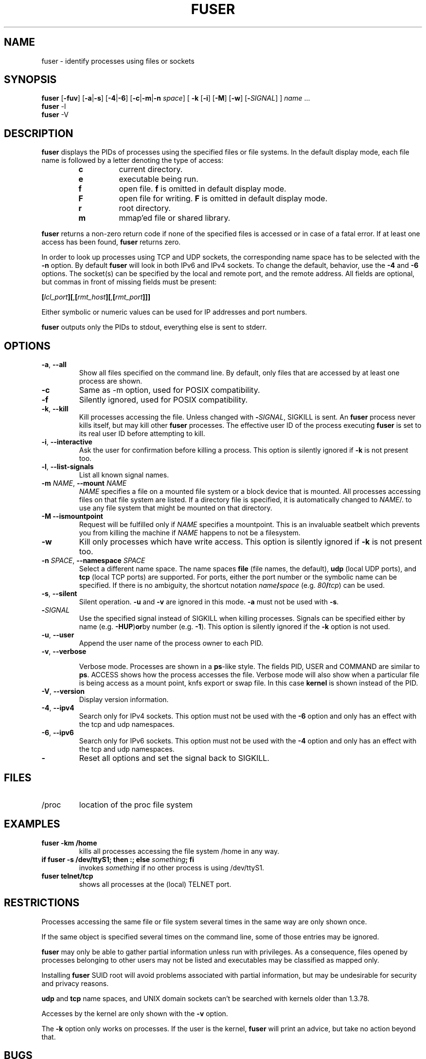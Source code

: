 .\"
.\" Copyright 1993-2005 Werner Almesberger
.\"           2005-2012 Craig Small
.\" This program is free software; you can redistribute it and/or modify
.\" it under the terms of the GNU General Public License as published by
.\" the Free Software Foundation; either version 2 of the License, or
.\" (at your option) any later version.
.\"
.TH FUSER 1 "2012-07-28" "psmisc" "User Commands"
.SH NAME
fuser \- identify processes using files or sockets
.SH SYNOPSIS
.ad l
.B fuser
.RB [ \-fuv ]
.RB [ \-a | \-s ]
.RB [ \-4 | \-6 ]
.RB [ \-c | \-m | \-n
.IR space ]
.RB [ \ \-k
.RB [ \-i ]
.RB [ \-M ]
.RB [ \-w ]
.RB [ \- \fISIGNAL\fR]
]
.IR name " ..."
.br
.B fuser
.RB \-l
.br
.B fuser
.RB \-V
.ad b
.SH DESCRIPTION
.B fuser
displays the PIDs of processes using the specified files or file
systems.  In the default display mode, each file name is followed by a
letter denoting the type of access:
.PP
.RS
.PD 0
.TP
.B c
current directory.
.TP
.B e
executable being run.
.TP
.B f
open file.
.B f
is omitted in default display mode.
.TP
.B F
open file for writing.
.B F
is omitted in default display mode.
.TP
.B r
root directory.
.TP
.B m
mmap'ed file or shared library.
.PD
.RE
.LP
.B fuser
returns a non-zero return code if none of the specified files is
accessed or in case of a fatal error.  If at least one access has been
found,
.B fuser
returns zero.
.PP
In order to look up processes using TCP and UDP sockets, the
corresponding name space has to be selected with the
.B \-n
option. By default
.B fuser
will look in both IPv6 and IPv4 sockets.  To change the default,
behavior, use the
.B \-4
and
.B \-6
options.  The socket(s) can be specified by the local and remote port,
and the remote address.  All fields are optional, but commas in front
of missing fields must be present:
.PP
\fB[\fR\fIlcl_port\fR\fB][\fR,\fB[\fR\fIrmt_host\fR\fB][\fR,\fB[\fIrmt_port\fR\fB]]]
.PP
Either symbolic or numeric values can be used for IP addresses and port
numbers.
.PP
.B fuser
outputs only the PIDs to stdout, everything else is sent to stderr.
.SH OPTIONS
.TP
\fB\-a\fR, \fB\-\-all\fR
Show all files specified on the command line.  By default, only files
that are accessed by at least one process are shown.
.TP
\fB\-c\fR
Same as \-m option, used for POSIX compatibility.
.TP
\fB\-f\fR
Silently ignored, used for POSIX compatibility.
.TP
\fB\-k\fR, \fB\-\-kill\fR
Kill processes accessing the file.  Unless changed with
\fB\-\fR\fISIGNAL\fR, SIGKILL is sent.  An
.B fuser
process never kills itself, but may kill other
.B fuser
processes.  The effective user ID of the process executing
.B fuser
is set to its real user ID before attempting to kill.
.TP
\fB\-i\fR, \fB\-\-interactive\fR
Ask the user for confirmation before killing a process. This option is
silently ignored if
.B \-k
is not present too.
.TP
\fB\-l\fR, \fB\-\-list\-signals\fR
List all known signal names.
.TP
\fB\-m\fR \fINAME\fR, \fB\-\-mount\fR \fINAME\fR
.I NAME
specifies a file on a mounted file system or a block device that is
mounted.  All processes accessing files on that file system are listed.
If a directory file is specified, it is automatically changed to
.IR NAME /.
to use any file system that might be mounted on that directory.
.TP
\fB\-M\f, \fB\-\-ismountpoint\fR
Request will be fulfilled only if
.I NAME
specifies a mountpoint.  This is an invaluable seatbelt which prevents
you from killing the machine if
.I NAME
happens to not be a filesystem.
.TP
\fB\-w\fP
Kill only processes which have write access.  This option is silently
ignored if
.B \-k
is not present too.
.TP
\fB\-n \fISPACE\fR, \fB\-\-namespace\fR \fISPACE\fR
Select a different name space.  The name spaces
.B file
(file names, the default),
.B udp
(local UDP ports), and
.B tcp
(local TCP ports) are supported.  For ports, either the port number or
the symbolic name can be specified.  If there is no ambiguity, the
shortcut notation \fIname\fB/\fIspace\fR (e.g. \fI80\fB/\fItcp\fR)
can be used.
.TP
\fB\-s\fR, \fB\-\-silent\fR
Silent operation.
.B  \-u
and
.B \-v
are ignored in this mode.
.B \-a
must not be used with
.BR \-s .
.TP
\fB\-\fISIGNAL\fR
Use the specified signal instead of SIGKILL when killing processes.
Signals can be specified either by name (e.g.
.BR \-HUP ) or by
number (e.g.
.BR \-1 ).
This option is silently ignored if the
.B \-k
option is not used.
.TP
\fB\-u\fR, \fB\-\-user\fR
Append the user name of the process owner to each PID.
.TP
\fB\-v\fR, \fB\-\-verbose\fR

Verbose mode.  Processes are shown in a
.BR  ps -like
style.  The fields PID, USER and COMMAND are similar to
.BR ps .
ACCESS shows how the process accesses the file.  Verbose mode will also
show when a particular file is being access as a mount point, knfs
export or swap file.  In this case
.B kernel
is shown instead of the PID.
.TP
\fB\-V\fR, \fB\-\-version\fR
Display version information.
.TP
\fB\-4\fR, \fB\-\-ipv4\fR
Search only for IPv4 sockets.  This option must not be used with the
.B \-6
option and only has an effect with the tcp and udp namespaces.
.TP
\fB\-6\fR, \fB\-\-ipv6\fR
Search only for IPv6 sockets.  This option must not be used with the
.B \-4
option and only has an effect with the tcp and udp namespaces.
.IP \fB\-\fR
Reset all options and set the signal back to SIGKILL.
.SH FILES
.TP
/proc
location of the proc file system
.SH EXAMPLES
.TP
.B fuser \-km /home
kills all processes accessing the file system /home in any way.
.TP
\fBif fuser \-s /dev/ttyS1; then :; else \fIsomething\fB; fi\fR
invokes
.I something
if no other process is using /dev/ttyS1.
.TP
.B fuser telnet/tcp
shows all processes at the (local) TELNET port.
.SH RESTRICTIONS
Processes accessing the same file or file system several times in the
same way are only shown once.
.PP
If the same object is specified several times on the command line, some
of those entries may be ignored.
.PP
.B fuser
may only be able to gather partial information unless run with
privileges.  As a consequence, files opened by processes belonging to
other users may not be listed and executables may be classified as
mapped only.
.PP
Installing
.B fuser
SUID root will avoid problems associated with partial information, but
may be undesirable for security and privacy reasons.
.PP
.B udp
and
.B tcp
name spaces, and UNIX domain sockets can't be searched with kernels
older than 1.3.78.
.PP
Accesses by the kernel are only shown with the
.B \-v
option.
.PP
The
.B \-k
option only works on processes.  If the user is the kernel,
.B fuser
will print an advice, but take no action beyond that.
.SH BUGS
.PP
fuser \-m /dev/sgX will show (or kill with the \-k flag) all processes,
even if you don't have that device configured.  There may be other
devices it does this for too.
.PP
.B fuser
cannot report on any processes that it doesn't have permission to look
at the file descriptor table for.  The most common time this problem
occurs is when looking for TCP or UDP sockets when running
.B fuser
as a non-root user.  In this case
.B fuser
will report no access
.PP
The mount \-m option will match any file within the save device as the
specified file, use the \-M option as well if you mean to specify only
the mount point.
.SH "SEE ALSO"
.BR kill (1),
.BR killall (1),
.BR lsof (8),
.BR pkill (1),
.BR ps (1),
.BR kill (2).
.\{{{}}}
